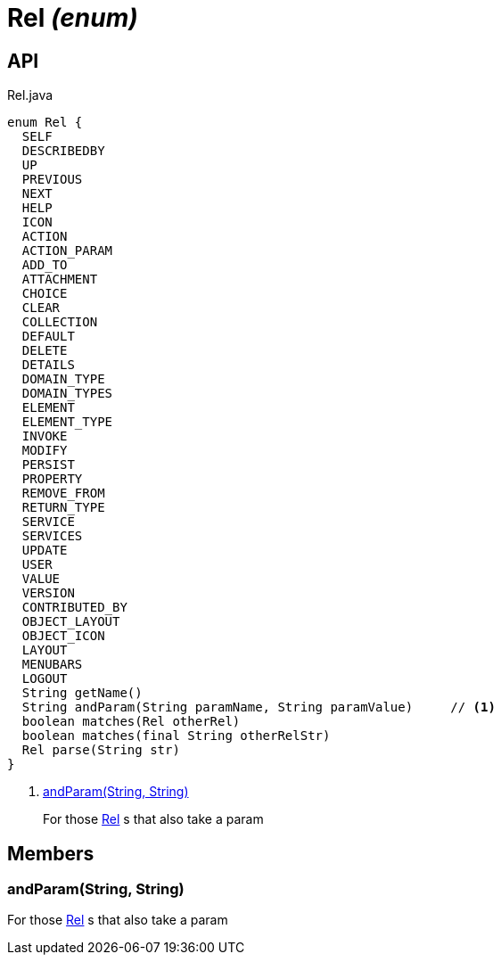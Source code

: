 = Rel _(enum)_
:Notice: Licensed to the Apache Software Foundation (ASF) under one or more contributor license agreements. See the NOTICE file distributed with this work for additional information regarding copyright ownership. The ASF licenses this file to you under the Apache License, Version 2.0 (the "License"); you may not use this file except in compliance with the License. You may obtain a copy of the License at. http://www.apache.org/licenses/LICENSE-2.0 . Unless required by applicable law or agreed to in writing, software distributed under the License is distributed on an "AS IS" BASIS, WITHOUT WARRANTIES OR  CONDITIONS OF ANY KIND, either express or implied. See the License for the specific language governing permissions and limitations under the License.

== API

[source,java]
.Rel.java
----
enum Rel {
  SELF
  DESCRIBEDBY
  UP
  PREVIOUS
  NEXT
  HELP
  ICON
  ACTION
  ACTION_PARAM
  ADD_TO
  ATTACHMENT
  CHOICE
  CLEAR
  COLLECTION
  DEFAULT
  DELETE
  DETAILS
  DOMAIN_TYPE
  DOMAIN_TYPES
  ELEMENT
  ELEMENT_TYPE
  INVOKE
  MODIFY
  PERSIST
  PROPERTY
  REMOVE_FROM
  RETURN_TYPE
  SERVICE
  SERVICES
  UPDATE
  USER
  VALUE
  VERSION
  CONTRIBUTED_BY
  OBJECT_LAYOUT
  OBJECT_ICON
  LAYOUT
  MENUBARS
  LOGOUT
  String getName()
  String andParam(String paramName, String paramValue)     // <.>
  boolean matches(Rel otherRel)
  boolean matches(final String otherRelStr)
  Rel parse(String str)
}
----

<.> xref:#andParam__String_String[andParam(String, String)]
+
--
For those xref:refguide:viewer:index/restfulobjects/applib/Rel.adoc[Rel] s that also take a param
--

== Members

[#andParam__String_String]
=== andParam(String, String)

For those xref:refguide:viewer:index/restfulobjects/applib/Rel.adoc[Rel] s that also take a param
